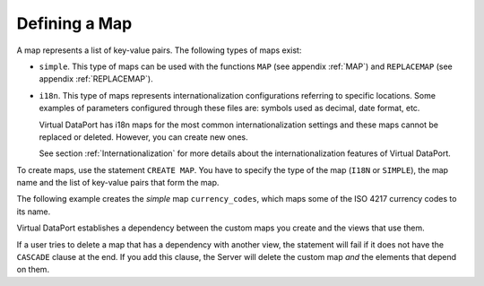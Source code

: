 ==============
Defining a Map
==============

A map represents a list of key-value pairs. The following types of maps
exist:

-  ``simple``. This type of maps can be used with the functions ``MAP``
   (see appendix :ref:`MAP`) and ``REPLACEMAP`` (see appendix
   :ref:`REPLACEMAP`).
-  ``i18n``. This type of maps represents internationalization
   configurations referring to specific locations. Some examples of
   parameters configured through these files are: symbols used as
   decimal, date format, etc.
   
   Virtual DataPort has i18n maps for the most common
   internationalization settings and these maps cannot be replaced or
   deleted. However, you can create new ones.
   
   See section :ref:`Internationalization` for more details about the
   internationalization features of Virtual DataPort.

To create maps, use the statement ``CREATE MAP``. You have to specify the type of the map
(``I18N`` or ``SIMPLE``), the map name and the list of key-value pairs
that form the map.


.. code-block:: bnf
   :caption: Syntax of the CREATE MAP statement
   :name: Syntax of the CREATE MAP statement

   CREATE MAP { I18N | SIMPLE } <name:identifier>
       ( [<name:literal> = <value:literal>]+ ) )


The following example creates the *simple* map ``currency_codes``, which
maps some of the ISO 4217 currency codes to its name.



.. code-block:: vql
   :caption: Creation of a map of type simple
   :name: Creation of a map of type simple

   CREATE MAP SIMPLE currency_codes (
       'AED' = 'United Arab Emirates dirham'
       'AFN' = 'Afghan afghani'
       'ALL' = 'Albanian lek'
       'AMD' = 'Armenian dram'
       'ANG' = 'Netherlands Antillean guilder'
       'AOA' = 'Angolan kwanza'
       'ARS' = 'Argentine peso'
       'AUD' = 'Australian dollar'
       'AWG' = 'Aruban florin'
       'AZN' = 'Azerbaijani manat '
       'BAM' = 'Bosnia and Herzegovina'
   );


Virtual DataPort establishes a dependency between the custom maps you
create and the views that use them.

If a user tries to delete a map that has a dependency with another view,
the statement will fail if it does not have the ``CASCADE`` clause at
the end. If you add this clause, the Server will delete the custom map
*and* the elements that depend on them.

